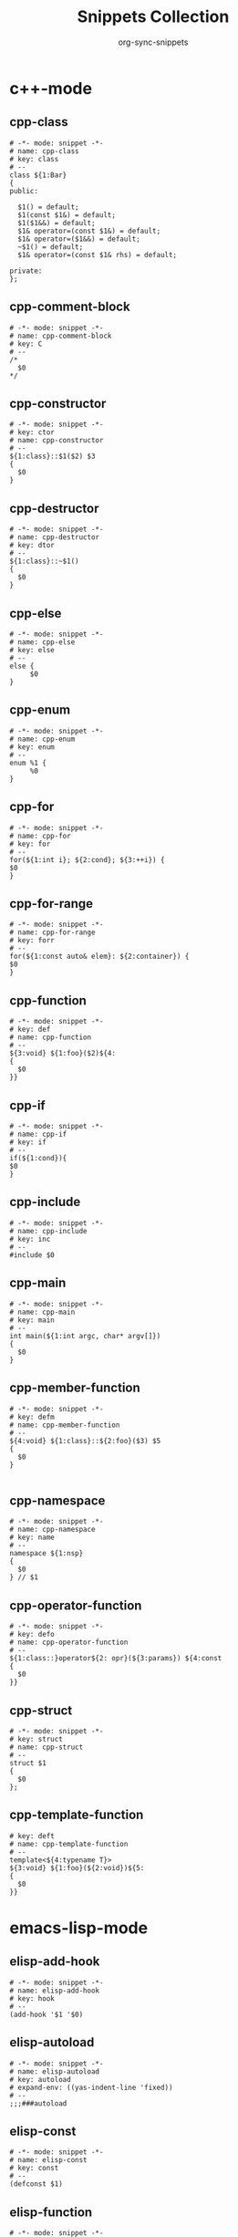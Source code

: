 #+TITLE: Snippets Collection
#+AUTHOR: org-sync-snippets

* c++-mode

** cpp-class

#+BEGIN_SRC snippet :tangle {SNIPPETS-DIR}/c++-mode/cpp-class
  # -*- mode: snippet -*-
  # name: cpp-class
  # key: class
  # --
  class ${1:Bar}
  {
  public:
  
    $1() = default;
    $1(const $1&) = default;
    $1($1&&) = default;
    $1& operator=(const $1&) = default;
    $1& operator=($1&&) = default;
    ~$1() = default;
    $1& operator=(const $1& rhs) = default;
  
  private:
  };
#+END_SRC

** cpp-comment-block

#+BEGIN_SRC snippet :tangle {SNIPPETS-DIR}/c++-mode/cpp-comment-block
  # -*- mode: snippet -*-
  # name: cpp-comment-block
  # key: C
  # --
  /*
    $0
  */
#+END_SRC

** cpp-constructor

#+BEGIN_SRC snippet :tangle {SNIPPETS-DIR}/c++-mode/cpp-constructor
  # -*- mode: snippet -*-
  # key: ctor
  # name: cpp-constructor
  # --
  ${1:class}::$1($2) $3
  {
    $0
  }
#+END_SRC

** cpp-destructor

#+BEGIN_SRC snippet :tangle {SNIPPETS-DIR}/c++-mode/cpp-destructor
  # -*- mode: snippet -*-
  # name: cpp-destructor
  # key: dtor
  # --
  ${1:class}::~$1()
  {
    $0
  }
#+END_SRC

** cpp-else

#+BEGIN_SRC snippet :tangle {SNIPPETS-DIR}/c++-mode/cpp-else
  # -*- mode: snippet -*-
  # name: cpp-else
  # key: else
  # --
  else {
       $0
  }
#+END_SRC

** cpp-enum

#+BEGIN_SRC snippet :tangle {SNIPPETS-DIR}/c++-mode/cpp-enum
  # -*- mode: snippet -*-
  # name: cpp-enum
  # key: enum
  # --
  enum %1 {
       %0
  }
#+END_SRC

** cpp-for

#+BEGIN_SRC snippet :tangle {SNIPPETS-DIR}/c++-mode/cpp-for
  # -*- mode: snippet -*-
  # name: cpp-for
  # key: for
  # --
  for(${1:int i}; ${2:cond}; ${3:++i}) {
  $0
  }
#+END_SRC

** cpp-for-range

#+BEGIN_SRC snippet :tangle {SNIPPETS-DIR}/c++-mode/cpp-for-range
  # -*- mode: snippet -*-
  # name: cpp-for-range
  # key: forr
  # --
  for(${1:const auto& elem}: ${2:container}) {
  $0
  }
#+END_SRC

** cpp-function

#+BEGIN_SRC snippet :tangle {SNIPPETS-DIR}/c++-mode/cpp-function
  # -*- mode: snippet -*-
  # key: def
  # name: cpp-function
  # --
  ${3:void} ${1:foo}($2)${4:
  {
    $0
  }}
#+END_SRC

** cpp-if

#+BEGIN_SRC snippet :tangle {SNIPPETS-DIR}/c++-mode/cpp-if
  # -*- mode: snippet -*-
  # name: cpp-if
  # key: if
  # --
  if(${1:cond}){
  $0
  }
#+END_SRC

** cpp-include

#+BEGIN_SRC snippet :tangle {SNIPPETS-DIR}/c++-mode/cpp-include
  # -*- mode: snippet -*-
  # name: cpp-include
  # key: inc
  # --
  #include $0
#+END_SRC

** cpp-main

#+BEGIN_SRC snippet :tangle {SNIPPETS-DIR}/c++-mode/cpp-main
  # -*- mode: snippet -*-
  # name: cpp-main
  # key: main
  # --
  int main(${1:int argc, char* argv[]})
  {
    $0
  }
#+END_SRC

** cpp-member-function

#+BEGIN_SRC snippet :tangle {SNIPPETS-DIR}/c++-mode/cpp-member-function
  # -*- mode: snippet -*-
  # key: defm
  # name: cpp-member-function
  # --
  ${4:void} ${1:class}::${2:foo}($3) $5
  {
    $0
  }
  
#+END_SRC

** cpp-namespace

#+BEGIN_SRC snippet :tangle {SNIPPETS-DIR}/c++-mode/cpp-namespace
  # -*- mode: snippet -*-
  # name: cpp-namespace
  # key: name
  # --
  namespace ${1:nsp}
  {
    $0
  } // $1
#+END_SRC

** cpp-operator-function

#+BEGIN_SRC snippet :tangle {SNIPPETS-DIR}/c++-mode/cpp-operator-function
  # -*- mode: snippet -*-
  # key: defo
  # name: cpp-operator-function
  # --
  ${1:class::}operator${2: opr}(${3:params}) ${4:const
  {
    $0
  }}
#+END_SRC

** cpp-struct

#+BEGIN_SRC snippet :tangle {SNIPPETS-DIR}/c++-mode/cpp-struct
  # -*- mode: snippet -*-
  # key: struct
  # name: cpp-struct
  # --
  struct $1
  {
    $0
  };
#+END_SRC

** cpp-template-function

#+BEGIN_SRC snippet :tangle {SNIPPETS-DIR}/c++-mode/cpp-template-function
  # key: deft
  # name: cpp-template-function
  # --
  template<${4:typename T}>
  ${3:void} ${1:foo}(${2:void})${5:
  {
    $0
  }}
#+END_SRC

* emacs-lisp-mode

** elisp-add-hook

#+BEGIN_SRC snippet :tangle {SNIPPETS-DIR}/emacs-lisp-mode/elisp-add-hook
  # -*- mode: snippet -*-
  # name: elisp-add-hook
  # key: hook
  # --
  (add-hook '$1 '$0)
#+END_SRC

** elisp-autoload

#+BEGIN_SRC snippet :tangle {SNIPPETS-DIR}/emacs-lisp-mode/elisp-autoload
  # -*- mode: snippet -*-
  # name: elisp-autoload
  # key: autoload
  # expand-env: ((yas-indent-line 'fixed))
  # --
  ;;;###autoload
#+END_SRC

** elisp-const

#+BEGIN_SRC snippet :tangle {SNIPPETS-DIR}/emacs-lisp-mode/elisp-const
  # -*- mode: snippet -*-
  # name: elisp-const
  # key: const
  # --
  (defconst $1)
#+END_SRC

** elisp-function

#+BEGIN_SRC snippet :tangle {SNIPPETS-DIR}/emacs-lisp-mode/elisp-function
  # -*- mode: snippet -*-
  # name: elisp-function
  # key: def
  # --
  (defun ${1:foo} ($2)
         "${3:docstring for $1}"
         $0)
#+END_SRC

** elisp-if

#+BEGIN_SRC snippet :tangle {SNIPPETS-DIR}/emacs-lisp-mode/elisp-if
  # -*- mode: snippet -*-
  # name: elisp-if
  # key: if
  # --
  (if ${1:cond}
      ${2:then}
    ${3:else})
#+END_SRC

** elisp-let

#+BEGIN_SRC snippet :tangle {SNIPPETS-DIR}/emacs-lisp-mode/elisp-let
  # -*- mode: snippet -*-
  # name: elisp-let
  # key: let
  # --
  (let ($1)
      $0)
#+END_SRC

** new-package

#+BEGIN_SRC snippet :tangle {SNIPPETS-DIR}/emacs-lisp-mode/new-package
  # name: new personal configuration file empty template
  # key: ;;;;
  # --
  ;;; `(file-name-nondirectory buffer-file-name)` --- $1
  
  ;;; Commentary:
  
  ;;; Code:
  (require 'config-package)
  
  $0
  
  (provide '`(file-name-base buffer-file-name)`)
  
  ;;; `(file-name-nondirectory buffer-file-name)` ends here
#+END_SRC

** require

#+BEGIN_SRC snippet :tangle {SNIPPETS-DIR}/emacs-lisp-mode/require
  # -*- mode: snippet -*-
  # name: require
  # key: (req
  # Note that in our config we auto-close the paren, so a matching
  # brace should be generated
  # --
  (require '$0
#+END_SRC

** use-package

#+BEGIN_SRC snippet :tangle {SNIPPETS-DIR}/emacs-lisp-mode/use-package
  # -*- mode: snippet -*-
  # name: use-package
  # key: (use
  Note that because our current config performs auto matching of parens,
  not closing this sexp seems to deliver the desired output
  # --
  (use-package $1
#+END_SRC

* groovy-mode

** groovy-if

#+BEGIN_SRC snippet :tangle {SNIPPETS-DIR}/groovy-mode/groovy-if
  # -*- mode: snippet -*-
  # name: groovy-if
  # key: if
  # --
  if (${1:pred}) {
     $0
  }
#+END_SRC

** groovy-sh

#+BEGIN_SRC snippet :tangle {SNIPPETS-DIR}/groovy-mode/groovy-sh
  # -*- mode: snippet -*-
  # name: sh
  # key: sh
  # --
  sh(script: ${1:command}, returnStdout: ${2:true}).trim()
#+END_SRC

** groovy-try-catch

#+BEGIN_SRC snippet :tangle {SNIPPETS-DIR}/groovy-mode/groovy-try-catch
  # -*- mode: snippet -*-
  # name: try-catch
  # key: try
  # --
  try {
  
      $0
  
  } catch ($1) {
  
        $2
  
  } finally {
  
  	$3
  
  }
  
#+END_SRC

** groovy-var

#+BEGIN_SRC snippet :tangle {SNIPPETS-DIR}/groovy-mode/groovy-var
  # -*- mode: snippet -*-
  # name: var
  # key: $
  # --
  \$\{${1:variable}\}
#+END_SRC

* js2-mode

** javascript-block-comment

#+BEGIN_SRC snippet :tangle {SNIPPETS-DIR}/js2-mode/javascript-block-comment
  # -*- mode: snippet -*-
  # name: javascript-block-comment
  # key: C
  # --
  /*
    $0
  */
#+END_SRC

** javascript-class

#+BEGIN_SRC snippet :tangle {SNIPPETS-DIR}/js2-mode/javascript-class
  # key: class
  # name: javascript-class
  # --
  class ${1:Bar}${2: extends ${3:Boo}} {
      $0
  }
#+END_SRC

** javascript-function

#+BEGIN_SRC snippet :tangle {SNIPPETS-DIR}/js2-mode/javascript-function
  # -*- mode: snippet -*-
  # name: javascript-function
  # key: def
  # --
  function$1($2){
    $0
  }
#+END_SRC

** javascript-if

#+BEGIN_SRC snippet :tangle {SNIPPETS-DIR}/js2-mode/javascript-if
  # -*- mode: snippet -*-
  # name: javascript-if
  # key: if
  # --
  if (${1:cond}) {
    $0
  }
#+END_SRC

** javascript-if-else

#+BEGIN_SRC snippet :tangle {SNIPPETS-DIR}/js2-mode/javascript-if-else
  # -*- mode: snippet -*-
  # name: javascript-if-else
  # key: ife
  # --
  if (${1:cond}) {
    $2
  } else {
    $3
  }
#+END_SRC

** js-arrow-function

#+BEGIN_SRC snippet :tangle {SNIPPETS-DIR}/js2-mode/js-arrow-function
  # -*- mode: snippet -*-
  # name: js-arrow-function
  # key: defl
  # --
  $1 => $0
#+END_SRC

** js-docstring

#+BEGIN_SRC snippet :tangle {SNIPPETS-DIR}/js2-mode/js-docstring
  # -*- mode: snippet -*-
  # name: js-docstring
  # key: d
  # --
  /** $0
  */
#+END_SRC

** js-else

#+BEGIN_SRC snippet :tangle {SNIPPETS-DIR}/js2-mode/js-else
  # -*- mode: snippet -*-
  # name: js-else
  # key: else
  # --
  else {
       $0
  }
#+END_SRC

** js-for

#+BEGIN_SRC snippet :tangle {SNIPPETS-DIR}/js2-mode/js-for
  # -*- mode: snippet -*-
  # name: js-for
  # key: for
  # --
  for($1;$2;$3) {
      $0
  }
#+END_SRC

** js-for-in

#+BEGIN_SRC snippet :tangle {SNIPPETS-DIR}/js2-mode/js-for-in
  # -*- mode: snippet -*-
  # key: fori
  # name: js-for-in
  # for-in runs through only the keys/indexes of the container, which means it
  # does *NOT* work like a cpp range-for
  # --
  for($1 in $2) {
         $0
  }
#+END_SRC

** js-for-of

#+BEGIN_SRC snippet :tangle {SNIPPETS-DIR}/js2-mode/js-for-of
  # -*- mode: snippet -*-
  # name: js-for-of
  # key: foro
  # for-of statements iterate through the values of the array, not the key
  # (or index)
  # --
  for($1 of $2) {
         $0
  }
#+END_SRC

** js-function-async

#+BEGIN_SRC snippet :tangle {SNIPPETS-DIR}/js2-mode/js-function-async
  # -*- mode: snippet -*-
  # name: js-function-async
  # key: defa
  # --
  async function$1($2){
        $0
  }
#+END_SRC

** js-print

#+BEGIN_SRC snippet :tangle {SNIPPETS-DIR}/js2-mode/js-print
  # -*- mode: snippet -*-
  # name: js-print
  # key: print
  # --
  console.log($0)
#+END_SRC

** js-promise

#+BEGIN_SRC snippet :tangle {SNIPPETS-DIR}/js2-mode/js-promise
  # -*- mode: snippet -*-
  # name: js-promise
  # key: promise
  # --
  new Promise((resolve, reject) => {
      $0
  });
#+END_SRC

** js-strict-mode

#+BEGIN_SRC snippet :tangle {SNIPPETS-DIR}/js2-mode/js-strict-mode
  # -*- mode: snippet -*-
  # name: js-strict-mode
  # key: strict
  # --
  'use strict';$0
#+END_SRC

** js-try-catch

#+BEGIN_SRC snippet :tangle {SNIPPETS-DIR}/js2-mode/js-try-catch
  # -*- mode: snippet -*-
  # name: js-try-catch
  # key: try
  # --
  try {
      $0
  } catch ($1) {
  
  }
#+END_SRC

** js-while

#+BEGIN_SRC snippet :tangle {SNIPPETS-DIR}/js2-mode/js-while
  # -*- mode: snippet -*-
  # name: js-while
  # key: while
  # --
  while ($1) {
        $0
  }
#+END_SRC

* json-mode

** json-key

#+BEGIN_SRC snippet :tangle {SNIPPETS-DIR}/json-mode/json-key
  # -*- mode: snippet -*-
  # name: json-key
  # key: :
  # --
  "$1" : ${2:null}$0
#+END_SRC

* ledger-mode

** ledger-transaction

#+BEGIN_SRC snippet :tangle {SNIPPETS-DIR}/ledger-mode/ledger-transaction
  # key: pp
  # name: ledger-transaction
  # expand-env: ((yas-indent-line 'fixed))
  # --
  `(format-time-string "%Y-%m-%d")` * $0
  
#+END_SRC

* markdown-mode

** markdown-code-block

#+BEGIN_SRC snippet :tangle {SNIPPETS-DIR}/markdown-mode/markdown-code-block
  # key: ```
  # name: markdown-code-block
  # --
  \`\`\` $1
    $0
  \`\`\`
  
#+END_SRC

* org-mode

** org-block

#+BEGIN_SRC snippet :tangle {SNIPPETS-DIR}/org-mode/org-block
  # -*- mode: snippet -*-
  # name: org-mode-literal-block
  # key: #
  # --
  #+BEGIN_${1:SRC} $2
  $0
  #+END_$1
  
#+END_SRC

** org-list-with-checkbox

#+BEGIN_SRC snippet :tangle {SNIPPETS-DIR}/org-mode/org-list-with-checkbox
  # -*- mode: snippet -*-
  # key: --
  # name: org-list-with-checkbox
  # --
  - [ ] $0
#+END_SRC

** org-mode-code-block

#+BEGIN_SRC snippet :tangle {SNIPPETS-DIR}/org-mode/org-mode-code-block
  # -*- mode: snippet -*-
  # name: org-mode-code-block
  # key: src
  # --
  #+BEGIN_SRC ${1:emacs-lisp}
  $0
  #+END_SRC
#+END_SRC

** org-mode-elisp-code-block

#+BEGIN_SRC snippet :tangle {SNIPPETS-DIR}/org-mode/org-mode-elisp-code-block
  # -*- mode: snippet -*-
  # name: org-mode-elisp-code-block
  # key: elisp
  # --
  #+BEGIN_SRC emacs-lisp
  $0
  #+END_SRC
#+END_SRC

** org-mode-property

#+BEGIN_SRC snippet :tangle {SNIPPETS-DIR}/org-mode/org-mode-property
  # -*- mode: snippet -*-
  # name: org-mode-property
  # key: prop
  # --
  #+PROPERTY: $0
#+END_SRC

* php-mode

** php-block-comment

#+BEGIN_SRC snippet :tangle {SNIPPETS-DIR}/php-mode/php-block-comment
  # -*- mode: snippet -*-
  # name: php-block-comment
  # key: C
  # --
  /*
    $0
  */
#+END_SRC

** php-class

#+BEGIN_SRC snippet :tangle {SNIPPETS-DIR}/php-mode/php-class
  # -*- mode: snippet -*-
  # name: php-class
  # key: class
  # --
  class $1
  {
    $0
  }
#+END_SRC

** php-docstring-comment-block

#+BEGIN_SRC snippet :tangle {SNIPPETS-DIR}/php-mode/php-docstring-comment-block
  # -*- mode: snippet -*-
  # name: php-docstring-comment-block
  # key: d
  # --
  /** $0
  */
#+END_SRC

** php-else

#+BEGIN_SRC snippet :tangle {SNIPPETS-DIR}/php-mode/php-else
  # -*- mode: snippet -*-
  # name: php-else
  # key: else
  # --
  else {
       $0
  }
#+END_SRC

** php-elseif

#+BEGIN_SRC snippet :tangle {SNIPPETS-DIR}/php-mode/php-elseif
  # key: elif
  # name: php-elseif
  # --
  elseif ($1) {
         $0
  }
#+END_SRC

** php-foreach

#+BEGIN_SRC snippet :tangle {SNIPPETS-DIR}/php-mode/php-foreach
  # -*- mode: snippet -*-
  # name: php-foreach
  # key: fore
  # --
  foreach ($1 as $2) {
          $0
  }
#+END_SRC

** php-function

#+BEGIN_SRC snippet :tangle {SNIPPETS-DIR}/php-mode/php-function
  # -*- mode: snippet -*-
  # name: php-function
  # key: def
  # --
  function ${1:foo}($2)
  {
    $0
  }
#+END_SRC

** php-if

#+BEGIN_SRC snippet :tangle {SNIPPETS-DIR}/php-mode/php-if
  # -*- mode: snippet -*-
  # name: php-if
  # key: if
  # --
  if ($1) {
     $0
  }
#+END_SRC

** php-ifelse

#+BEGIN_SRC snippet :tangle {SNIPPETS-DIR}/php-mode/php-ifelse
  # -*- mode: snippet -*-
  # name: php-ifelse
  # key: ife
  # --
  if ($1) {
     $2
  } else {
    $0
  }
#+END_SRC

** php-member-function

#+BEGIN_SRC snippet :tangle {SNIPPETS-DIR}/php-mode/php-member-function
  # -*- mode: snippet -*-
  # name: php-member-function
  # key: defm
  # --
  ${3:public} function ${1:foo}($2)
  {
    $0
  }
#+END_SRC

* plantuml-mode

** plantuml-state

#+BEGIN_SRC snippet :tangle {SNIPPETS-DIR}/plantuml-mode/plantuml-state
  # -*- mode: snippet -*-
  # name: plantuml-state
  # key: state
  # --
  state "${1:foo}" as $2$0
#+END_SRC

* prog-mode

** bug

#+BEGIN_SRC snippet :tangle {SNIPPETS-DIR}/prog-mode/bug
  # -*- mode: snippet -*-
  # name: bug
  # key: bb
  # --
  `(yas-with-comment "BUG: ")`
#+END_SRC

** comment

#+BEGIN_SRC snippet :tangle {SNIPPETS-DIR}/prog-mode/comment
  # -*- mode: snippet -*-
  # key: c
  # name: comment
  # --
  `(yas-with-comment "")`
#+END_SRC

** debug

#+BEGIN_SRC snippet :tangle {SNIPPETS-DIR}/prog-mode/debug
  # -*- mode: snippet -*-
  # key: dd
  # name: debug
  # --
  `(yas-with-comment "DEBUG: ")`
#+END_SRC

** fixme

#+BEGIN_SRC snippet :tangle {SNIPPETS-DIR}/prog-mode/fixme
  # -*- mode: snippet -*-
  # name: fixme
  # key: ff
  # --
  `(yas-with-comment "FIXME: ")`
#+END_SRC

** hack

#+BEGIN_SRC snippet :tangle {SNIPPETS-DIR}/prog-mode/hack
  # -*- mode: snippet -*-
  # name: hack
  # key: hh
  # --
  `(yas-with-comment "HACK: ")`
#+END_SRC

** note

#+BEGIN_SRC snippet :tangle {SNIPPETS-DIR}/prog-mode/note
  # -*- mode: snippet -*-
  # name: note
  # key: nn
  # --
  `(yas-with-comment "NOTE: ")`
#+END_SRC

** stub

#+BEGIN_SRC snippet :tangle {SNIPPETS-DIR}/prog-mode/stub
  # -*- mode: snippet -*-
  # name: stub
  # key: ss
  # --
  `(yas-with-comment "STUB: ")`
#+END_SRC

** todo

#+BEGIN_SRC snippet :tangle {SNIPPETS-DIR}/prog-mode/todo
  # -*- mode: snippet -*-
  # name: todo
  # key: tt
  # --
  `(yas-with-comment "TODO: ")`
#+END_SRC

* python-mode

** python-argparse-add-argument

#+BEGIN_SRC snippet :tangle {SNIPPETS-DIR}/python-mode/python-argparse-add-argument
  # -*- mode: snippet -*-
  # name: python-argparse-add_argument
  # key: aarg
  # --
  ${1:parser}.add_argument(
    '-${2:short arg}',
    '--${3:long arg}',
    help='''
    ${4:argument description}
    ''',
    action='${5:store}',
    type=${6:str},
    default=${7:None},
    dest='${8:$3}'
  )
#+END_SRC

** python-async-def

#+BEGIN_SRC snippet :tangle {SNIPPETS-DIR}/python-mode/python-async-def
  # -*- mode: snippet -*-
  # name: python-async-def
  # key: defa
  # --
  async def $1($2)${3:-> ${4:None}}:
        raise NotImplementedError()
#+END_SRC

** python-async-for

#+BEGIN_SRC snippet :tangle {SNIPPETS-DIR}/python-mode/python-async-for
  # -*- mode: snippet -*-
  # name: python-async-for
  # key: fora
  # --
  async for ${1:elem} in ${2:container}:
      $0
#+END_SRC

** python-class

#+BEGIN_SRC snippet :tangle {SNIPPETS-DIR}/python-mode/python-class
  # -*- mode: snippet -*-
  # name: python-class
  # key: class
  # --
  class ${1:Bar}(${2:object}):
      $0
#+END_SRC

** python-class-member-function

#+BEGIN_SRC snippet :tangle {SNIPPETS-DIR}/python-mode/python-class-member-function
  # key: defm
  # name: python class member function
  # --
  def ${1:foo}(self$2)${3:-> ${4:None}}:
      ${5:raise NotImplementedError()}
#+END_SRC

** python-class-method

#+BEGIN_SRC snippet :tangle {SNIPPETS-DIR}/python-mode/python-class-method
  # key: defc
  # name: python-classmethod
  # --
  @classmethod
  def ${1:foo}(cls$2)${3:-> ${4:None}}:
      ${5:raise NotImplementedError()}
#+END_SRC

** python-class-property

#+BEGIN_SRC snippet :tangle {SNIPPETS-DIR}/python-mode/python-class-property
  # key: pro
  # name: python-class-property
  # --
  @property
  def ${1:prop}(self)${2:-> ${3:None}}:
      ${4:raise NotImplementedError()}$0
#+END_SRC

** python-class-static-method

#+BEGIN_SRC snippet :tangle {SNIPPETS-DIR}/python-mode/python-class-static-method
  # -*- mode: snippet -*-
  # name: python-class-static-method
  # key: defs
  # --
  @staticmethod
  def ${1:foo}($2)${3:-> ${4:None}}:
      ${5:raise NotImplementedError()}
#+END_SRC

** python-def

#+BEGIN_SRC snippet :tangle {SNIPPETS-DIR}/python-mode/python-def
  # -*- mode: snippet -*-
  # name: def-python
  # key: def
  # --
  def ${1:foo}($2)${3:-> ${4:None}}:
      ${5:raise NotImplementedError()}
  
#+END_SRC

** python-docstring

#+BEGIN_SRC snippet :tangle {SNIPPETS-DIR}/python-mode/python-docstring
  # key: d
  # name: python-docstring
  # expand-env: ((yas-indent-line 'fixed))
  # --
  """$0
  """
#+END_SRC

** python-elif

#+BEGIN_SRC snippet :tangle {SNIPPETS-DIR}/python-mode/python-elif
  # -*- mode: snippet -*-
  # name: elif-python
  # key: elif
  # --
  elif ${1:cond}:
      $0
#+END_SRC

** python-for

#+BEGIN_SRC snippet :tangle {SNIPPETS-DIR}/python-mode/python-for
  # -*- mode: snippet -*-
  # name: python-for
  # key: for
  # --
  for ${1:elem} in ${2:container}:
      $0
#+END_SRC

** python-if

#+BEGIN_SRC snippet :tangle {SNIPPETS-DIR}/python-mode/python-if
  # -*- mode: snippet -*-
  # name: python-if
  # key: if
  # --
  if ${1:condition}:
     $0
#+END_SRC

** python-if-main

#+BEGIN_SRC snippet :tangle {SNIPPETS-DIR}/python-mode/python-if-main
  # -*- mode: snippet -*-
  # name: python-if-main
  # key: ifm
  # --
  if __name__ == "__main__":
     $0
#+END_SRC

** python-init

#+BEGIN_SRC snippet :tangle {SNIPPETS-DIR}/python-mode/python-init
  # key: init
  # name: python-init
  # --
  def __init__(self$1)-> None:
      ${2:raise NotImplementedError()}$0
  
#+END_SRC

** python-lambda

#+BEGIN_SRC snippet :tangle {SNIPPETS-DIR}/python-mode/python-lambda
  # -*- mode: snippet -*-
  # name: python-lambda
  # key: defl
  # --
  lambda $1: $0
#+END_SRC

** python-multiline-string

#+BEGIN_SRC snippet :tangle {SNIPPETS-DIR}/python-mode/python-multiline-string
  # -*- mode: snippet -*-
  # name: python-multiline-string
  # key: """
  # --
  """
  $0
  """
#+END_SRC

** python-parse-args

#+BEGIN_SRC snippet :tangle {SNIPPETS-DIR}/python-mode/python-parse-args
  # -*- mode: snippet -*-
  # name: python-parse_args
  # key: pargs
  # --
  def parse_args():
      """${1:Docstring for parse_args}
      params:
  
      """
      parser = argparse.ArgumentParser(${2:})
  
      $0
  
      return parser.parse_args()
  
#+END_SRC

** python-try

#+BEGIN_SRC snippet :tangle {SNIPPETS-DIR}/python-mode/python-try
  # key: try
  # name: python-try
  # --
  try:
      ${2:pass}
  except ${1:Exception as e}:
      raise e
#+END_SRC

** python-while

#+BEGIN_SRC snippet :tangle {SNIPPETS-DIR}/python-mode/python-while
  # -*- mode: snippet -*-
  # name: python-while
  # key: while
  # --
  while ${1:True}:
        $0
#+END_SRC

** python-with

#+BEGIN_SRC snippet :tangle {SNIPPETS-DIR}/python-mode/python-with
  # -*- mode: snippet -*-
  # name: python-with
  # key: with
  # --
  with ${1:context}${2: as ${3:alias}}:
       $0
#+END_SRC

* rust-mode

** rust-docstring

#+BEGIN_SRC snippet :tangle {SNIPPETS-DIR}/rust-mode/rust-docstring
  # -*- mode: snippet -*-
  # name: rust-docstring
  # key: d
  # --
  /// $0
#+END_SRC

** rust-for

#+BEGIN_SRC snippet :tangle {SNIPPETS-DIR}/rust-mode/rust-for
  # -*- mode: snippet -*-
  # name: rust-for
  # key: for
  # --
  for $1 in $2 {
      $0
  }
#+END_SRC

** rust-function

#+BEGIN_SRC snippet :tangle {SNIPPETS-DIR}/rust-mode/rust-function
  # -*- mode: snippet -*-
  # name: rust-function
  # key: def
  # --
  fn ${1:foo}($2) $3
  {
    $0
  }
  
#+END_SRC

** rust-if

#+BEGIN_SRC snippet :tangle {SNIPPETS-DIR}/rust-mode/rust-if
  # -*- mode: snippet -*-
  # name: rust-if
  # key: if
  # --
  if $1 {
      $0
  }
#+END_SRC

** rust-lambda

#+BEGIN_SRC snippet :tangle {SNIPPETS-DIR}/rust-mode/rust-lambda
  # -*- mode: snippet -*-
  # name: rust-lambda
  # key: defl
  # --
  |$1| ${2:{$3}}
#+END_SRC

** rust-loop

#+BEGIN_SRC snippet :tangle {SNIPPETS-DIR}/rust-mode/rust-loop
  # -*- mode: snippet -*-
  # name: rust-loop
  # key: whilet
  # --
  loop {
       $0
  }
#+END_SRC

** rust-match

#+BEGIN_SRC snippet :tangle {SNIPPETS-DIR}/rust-mode/rust-match
  # -*- mode: snippet -*-
  # name: rust-match
  # key: match
  # --
  match $1 {
        $0
  }
#+END_SRC

** rust-mod

#+BEGIN_SRC snippet :tangle {SNIPPETS-DIR}/rust-mode/rust-mod
  # -*- mode: snippet -*-
  # name: rust-mod
  # key: mod
  # --
  mod $1 {
      $0
  }
#+END_SRC

** rust-print

#+BEGIN_SRC snippet :tangle {SNIPPETS-DIR}/rust-mode/rust-print
  # key: print
  # name: rust-print
  # --
  println!($0)
#+END_SRC

** rust-struct

#+BEGIN_SRC snippet :tangle {SNIPPETS-DIR}/rust-mode/rust-struct
  # -*- mode: snippet -*-
  # name: rust-struct
  # key: struct
  # --
  struct $1 {
         $0
  }
#+END_SRC

* snippet-mode

** snippet-mode-modeline

#+BEGIN_SRC snippet :tangle {SNIPPETS-DIR}/snippet-mode/snippet-mode-modeline
  # -*- mode: snippet -*-
  # name: snippet-mode-modeline
  # key: mode
  # --
  # -*- mode: snippet -*-
#+END_SRC

* typescript-mode

** .yas-parents

#+BEGIN_SRC snippet :tangle {SNIPPETS-DIR}/typescript-mode/.yas-parents
  js2-mode
  
#+END_SRC

** typescript-export

#+BEGIN_SRC snippet :tangle {SNIPPETS-DIR}/typescript-mode/typescript-export
  # -*- mode: snippet -*-
  # name: typescript-export
  # key: export
  # --
  export { $1 };
#+END_SRC

** typescript-import

#+BEGIN_SRC snippet :tangle {SNIPPETS-DIR}/typescript-mode/typescript-import
  # -*- mode: snippet -*-
  # name: typescript-import
  # key: import
  # --
  import { $1 } from './$2';
#+END_SRC

** typescript-import-wildcard

#+BEGIN_SRC snippet :tangle {SNIPPETS-DIR}/typescript-mode/typescript-import-wildcard
  # -*- mode: snippet -*-
  # name: typescriot-import*
  # key: import*
  # --
  import * as ${2:$1} from '${1:module}';
#+END_SRC

** typescript-interface

#+BEGIN_SRC snippet :tangle {SNIPPETS-DIR}/typescript-mode/typescript-interface
  # -*- mode: snippet -*-
  # name: typescript-interface
  # key: interface
  # --
  interface ${1:name} {
  $0
  }
#+END_SRC

* yaml-mode

** .yas-parents

#+BEGIN_SRC snippet :tangle {SNIPPETS-DIR}/yaml-mode/.yas-parents
  prog-mode
  
#+END_SRC

